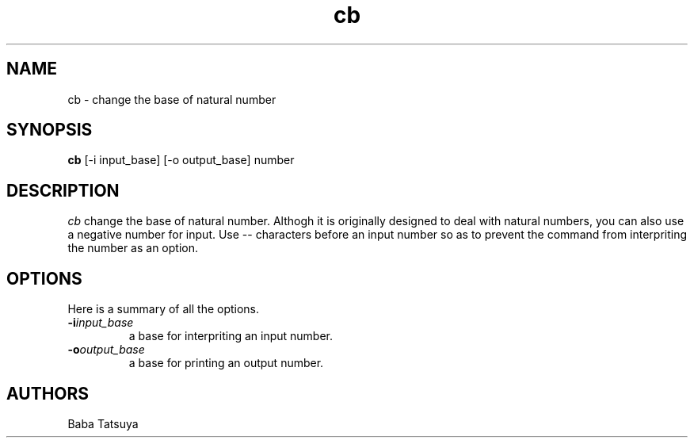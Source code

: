 .TH cb 1
.SH NAME
cb \- change the base of natural number

.SH SYNOPSIS
.B cb
[-i input_base]
[-o output_base]
number

.SH DESCRIPTION
.I cb
change the base of natural number. Althogh it is originally designed to deal with natural numbers, you can also use a negative number for input. Use -- characters before an input number so as to prevent the command from interpriting the number as an option.

.SH OPTIONS
Here is a summary of all the options.
.TP
.BI -i input_base
a base for interpriting an input number.
.TP
.BI -o output_base
a base for printing an output number.

.SH AUTHORS
Baba Tatsuya
